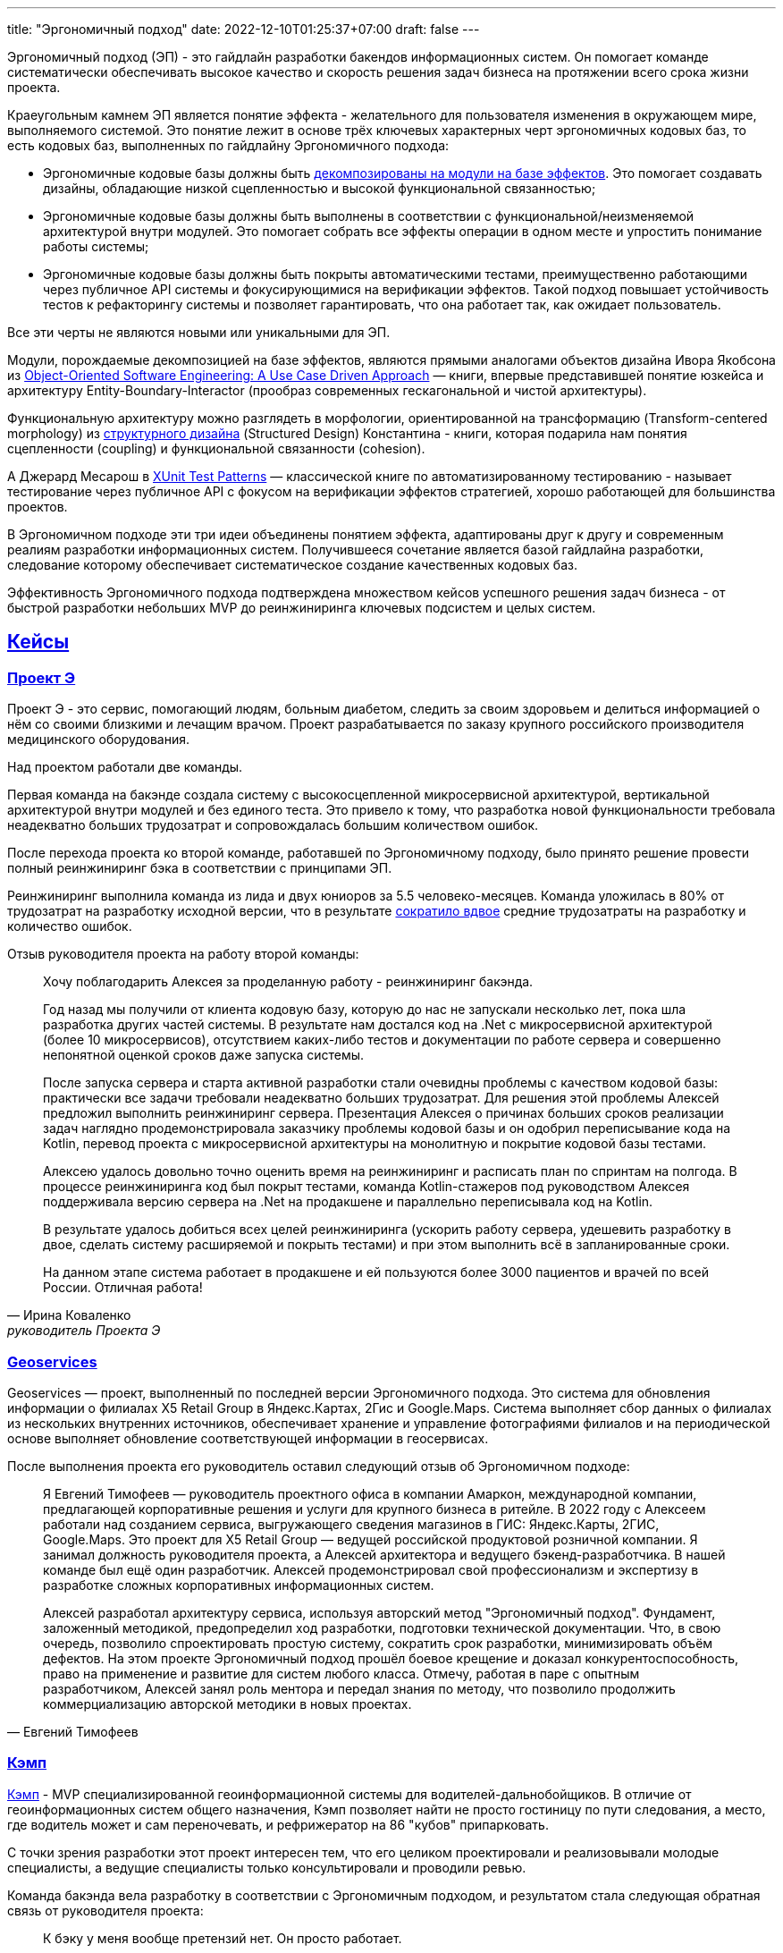 ---
title: "Эргономичный подход"
date: 2022-12-10T01:25:37+07:00
draft: false
---

:icons: font
:sectlinks:

Эргономичный подход (ЭП) - это гайдлайн разработки бакендов информационных систем.
Он помогает команде систематически обеспечивать высокое качество и скорость решения задач бизнеса на протяжении всего срока жизни проекта.

Краеугольным камнем ЭП является понятие эффекта - желательного для пользователя изменения в окружающем мире, выполняемого системой.
Это понятие лежит в основе трёх ключевых характерных черт эргономичных кодовых баз, то есть кодовых баз, выполненных по гайдлайну Эргономичного подхода:

* Эргономичные кодовые базы должны быть link:++{{<ref "posts/23/04/ergonomic-decomposition#_декомпозиция_на_базе_эффектов">}}++[декомпозированы на модули на базе эффектов].
  Это помогает создавать дизайны, обладающие низкой сцепленностью и высокой функциональной связанностью;
* Эргономичные кодовые базы должны быть выполнены в соответствии с функциональной/неизменяемой архитектурой внутри модулей.
  Это помогает собрать все эффекты операции в одном месте и упростить понимание работы системы;
* Эргономичные кодовые базы должны быть покрыты автоматическими тестами, преимущественно работающими через публичное API системы и фокусирующимися на верификации эффектов.
  Такой подход повышает устойчивость тестов к рефакторингу системы и позволяет гарантировать, что она работает так, как ожидает пользователь.

Все эти черты не являются новыми или уникальными для ЭП.

Модули, порождаемые декомпозицией на базе эффектов, являются прямыми аналогами объектов дизайна Ивора Якобсона из https://www.amazon.com/Object-Oriented-Software-Engineering-Approach/dp/0201544350[Object-Oriented Software Engineering: A Use Case Driven Approach] — книги, впервые представившей понятие юзкейса и архитектуру Entity-Boundary-Interactor (прообраз современных гескагональной и чистой архитектуры).

Функциональную архитектуру можно разглядеть в морфологии, ориентированной на трансформацию (Transform-centered morphology) из https://archive.org/details/Structured_Design_Edward_Yourdon_Larry_Constantine[структурного дизайна] (Structured Design) Константина - книги, которая подарила нам понятия сцепленности (coupling) и функциональной связанности (cohesion).

А Джерард Месарош в http://xunitpatterns.com/[XUnit Test Patterns] — классической книге по автоматизированному тестированию - называет тестирование через публичное API с фокусом на верификации эффектов стратегией, хорошо работающей для большинства проектов.

В Эргономичном подходе эти три идеи объединены понятием эффекта, адаптированы друг к другу и современным реалиям разработки информационных систем.
Получившееся сочетание является базой гайдлайна разработки, следование которому обеспечивает систематическое создание качественных кодовых баз.

Эффективность Эргономичного подхода подтверждена множеством кейсов успешного решения задач бизнеса - от быстрой разработки небольших MVP до реинжиниринга ключевых подсистем и целых систем.

== Кейсы

=== Проект Э

Проект Э - это сервис, помогающий людям, больным диабетом, следить за своим здоровьем и делиться информацией о нём со своими близкими и лечащим врачом.
Проект разрабатывается по заказу крупного российского производителя медицинского оборудования.

Над проектом работали две команды.

Первая команда на бакэнде создала систему с высокосцепленной микросервисной архитектурой, вертикальной архитектурой внутри модулей и без единого теста.
Это привело к тому, что разработка новой функциональности требовала неадекватно больших трудозатрат и сопровождалась большим количеством ошибок.

После перехода проекта ко второй команде, работавшей по Эргономичному подходу, было принято решение провести полный реинжиниринг бэка в соответствии с принципами ЭП.

Реинжиниринг выполнила команда из лида и двух юниоров за 5.5 человеко-месяцев.
Команда уложилась в 80% от трудозатрат на разработку исходной версии, что в результате link:++{{<ref "drafts/project-e-results">}}++[сократило вдвое] средние трудозатраты на разработку и количество ошибок.

Отзыв руководителя проекта на работу второй команды:

[quote, Ирина Коваленко, руководитель Проекта Э]
____
Хочу поблагодарить Алексея за проделанную работу - реинжиниринг бакэнда.

Год назад мы получили от клиента кодовую базу, которую до нас не запускали несколько лет, пока шла разработка других частей системы.
В результате нам достался код на .Net с микросервисной архитектурой (более 10 микросервисов), отсутствием каких-либо тестов и документации по работе сервера и совершенно непонятной оценкой сроков даже запуска системы.

После запуска сервера и старта активной разработки стали очевидны проблемы с качеством кодовой базы: практически все задачи требовали неадекватно больших трудозатрат.
Для решения этой проблемы Алексей предложил выполнить реинжиниринг сервера.
Презентация Алексея о причинах больших сроков реализации задач наглядно продемонстрировала заказчику проблемы кодовой базы и он одобрил переписывание кода на Kotlin, перевод проекта с микросервисной архитектуры на монолитную и покрытие кодовой базы тестами.

Алексею удалось довольно точно оценить время на реинжиниринг и расписать план по спринтам на полгода.
В процессе реинжиниринга код был покрыт тестами, команда Kotlin-стажеров под руководством Алексея поддерживала версию сервера на .Net на продакшене и параллельно переписывала код на Kotlin.

В результате удалось добиться всех целей реинжиниринга (ускорить работу сервера, удешевить разработку в двое, сделать систему расширяемой и покрыть тестами) и при этом выполнить всё в запланированные сроки.

На данном этапе система работает в продакшене и ей пользуются более 3000 пациентов и врачей по всей России.
Отличная работа!
____

=== Geoservices

Geoservices — проект, выполненный по последней версии Эргономичного подхода.
Это система для обновления информации о филиалах X5 Retail Group в Яндекс.Картах, 2Гис и Google.Maps.
Система выполняет сбор данных о филиалах из нескольких внутренних источников, обеспечивает хранение и управление фотографиями филиалов и на периодической основе выполняет обновление соответствующей информации в геосервисах.

После выполнения проекта его руководитель оставил следующий отзыв об Эргономичном подходе:

[quote, Евгений Тимофеев]
____
Я Евгений Тимофеев — руководитель проектного офиса в компании Амаркон, международной компании, предлагающей корпоративные решения и услуги для крупного бизнеса в ритейле.
В 2022 году с Алексеем работали над созданием сервиса, выгружающего сведения магазинов в ГИС: Яндекс.Карты, 2ГИС, Google.Maps.
Это проект для X5 Retail Group — ведущей российской продуктовой розничной компании.
Я занимал должность руководителя проекта, а Алексей архитектора и ведущего бэкенд-разработчика.
В нашей команде был ещё один разработчик.
Алексей продемонстрировал свой профессионализм и экспертизу в разработке сложных корпоративных информационных систем.

Алексей разработал архитектуру сервиса, используя авторский метод "Эргономичный подход".
Фундамент, заложенный методикой, предопределил ход разработки, подготовки технической документации.
Что, в свою очередь, позволило спроектировать простую систему, сократить срок разработки, минимизировать объём дефектов.
На этом проекте Эргономичный подход прошёл боевое крещение и доказал конкурентоспособность, право на применение и развитие для систем любого класса.
Отмечу, работая в паре с опытным разработчиком, Алексей занял роль ментора и передал знания по методу, что позволило продолжить коммерциализацию авторской методики в новых проектах.
____

=== Кэмп

https://play.google.com/store/apps/details?id=ru.ngtrans.camp[Кэмп] - MVP специализированной геоинформационной системы для водителей-дальнобойщиков.
В отличие от геоинформационных систем общего назначения, Кэмп позволяет найти не просто гостиницу по пути следования, а место, где водитель может и сам переночевать, и рефрижератор на 86 "кубов" припарковать.

С точки зрения разработки этот проект интересен тем, что его целиком проектировали и реализовывали молодые специалисты, а ведущие специалисты только консультировали и проводили ревью.

Команда бакэнда вела разработку в соответствии с Эргономичным подходом, и результатом стала следующая обратная связь от руководителя проекта:

[quote, Дмитрий Семёнов]
____
К бэку у меня вообще претензий нет.
Он просто работает.
____

=== Проект Л

Проект Л — это первый проект, в котором бакэнд был выполнен целиком по одной из ранних версий ЭП.
Это проект по проверке бизнес-гипотезы об эффективности новой механики представления результатов онлайн-лотереи.

Отзыв руководителя проекта:

[quote, Денис Исаев]
____
Алексей - один из лучших разработчиков, с которыми я работал.
Работой с ним я удовлетворён на 10 баллов из 10, потому что он практически всегда попадает в озвученные сроки, и в работе с ним не приходится накидывать 50% на всякий пожарный.
____

=== Реинжиниринг модуля маршрутизации клиентских обращений в Threads

Threads (теперь https://edna.ru/chat-center/[Чат-центр edna]) - комплексное решение для организации взаимодействия с клиентами в чатах и мессенджерах.
Этот проект послужил первой площадкой для апробирования идей ЭП.

При внедрении Threads у одного из стратегически важных заказчиков вскрылась проблема с производительностью в модуле маршрутизации клиентских обращений.
В силу специфики работы контакт-центра заказчика у него скапливалась большая очередь чатов для маршрутизации, в результате чего конечные пользователи ожидали ответа оператора более минуты, а операторы при этом простаивали.

Накопившийся за годы работы техдолг не позволял устранить проблему малой кровью, поэтому было решено провести полный реинжиниринг модуля.
Реинжиниринг модуля проводился в соответствии с принципами ЭП, что позволило увеличить его пропускную способность в триста раз, решить проблему клиента и сохранить его для компании.

Отзыв CTO компании-разработчика Threads, по результатам реинжиниринга:

[quote, Николай Макаров]
____
Большое спасибо за решение задачи улучшения производительности модуля маршрутизации клиентских обращений.
Алексей проявил себя крайне профессионально, разобравшись в специфике проблемы, придумав подходы к улучшению за счёт реинжиниринга модуля, и доказав нагрузочным тестированием, что его гипотезы и технические решения - верны.
____

== Обучающие материалы

. Декомозиция на базе эффектов
.. link:++{{<ref "effects-diagram/specification-html">}}++[Диаграмма эффектов]
.. link:++{{<ref "posts/22/06/220611-true-story-project">}}++[Разбор кейса построения диаграммы эффектов]
.. link:++{{<ref "posts/23/04/ergonomic-decomposition#_декомпозиция_на_базе_эффектов">}}++[Декомпозиция на модули на базе эффектов]
.. https://www.amazon.com/Object-Oriented-Software-Engineering-Approach/dp/0201544350[Objectory]
. Принципы пакетирования кодовой базы
.. https://www.youtube.com/watch?v=-VmhytwBZVs[Let's build components, not layers]
. Функциональная архитектура
.. https://www.piter.com/product/printsipy-yunit-testirovaniya["Принципы юнит тестирования"]
.. А https://pragprog.com/titles/swdddf/domain-modeling-made-functional/[Domain Modeling Made Functional]
.. https://archive.org/details/Structured_Design_Edward_Yourdon_Larry_Constantine[Structured Design]
.. https://fsharpforfunandprofit.com/rop/
.. https://www.youtube.com/watch?v=ScEPu1cs4l0[Are We There Yet?]
.. https://www.youtube.com/watch?v=yTkzNHF6rMs[Boundaries by Gary Bernhardt]
. Принципы написания тестов
.. https://www.piter.com/product/printsipy-yunit-testirovaniya["Принципы юнит тестирования"]
. https://www.amazon.com/xUnit-Test-Patterns-Refactoring-Code/dp/0131495054[xUnit Test Patterns: Refactoring Test Code].

== Об авторе

Меня зовут Алексей Жидков.
Я занимаюсь коммерческой разработкой ПО с 2005 года и преподаю на ФИТ НГУ и ВКИ НГУ с 2007 года.

За это время я был разработчиком или техлидом/архитектором 30 проектов для различных отраслей - от встроенного ПО для приставок кабельного телевидения и систем промышленного видеонаблюдения до АИИС КУЭ для ПАО "Транснефть" и проекта по анализу больших данных в финтехе.

Моя практика за эти годы показала, что процесс разработки в нашей индустрии всё ещё больше похож на плохо предсказуемую смесь ремесла и искусства, чем на систематизированную инженерную деятельность.
Это зачастую приводит к чрезмерной стоимости проекта, обусловленной серьёзными ошибками в дизайне, реализации и тестировании.

Я разработал Эргономичный подход для того, чтобы систематизировать процесс работы своих команд и обеспечить стабильно высокое качество и скорость решения задач клиентов.

Если у вас появились вопросы по Эргономичному подходу - буду рад ответить на них:

. Email: me@azhidkov.pro
. Telegram: d-r-q

